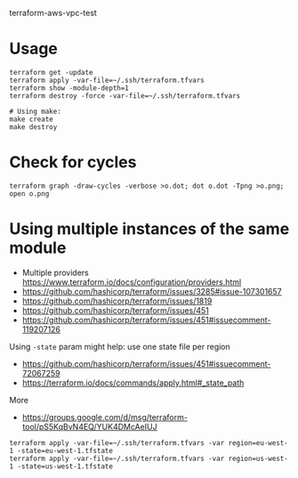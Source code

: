 terraform-aws-vpc-test

* Usage
#+BEGIN_SRC
terraform get -update
terraform apply -var-file=~/.ssh/terraform.tfvars
terraform show -module-depth=1
terraform destroy -force -var-file=~/.ssh/terraform.tfvars
#+END_SRC

#+BEGIN_SRC
# Using make:
make create
make destroy
#+END_SRC

* Check for cycles

#+BEGIN_SRC
terraform graph -draw-cycles -verbose >o.dot; dot o.dot -Tpng >o.png; open o.png
#+END_SRC

* Using multiple instances of the same module
+ Multiple providers https://www.terraform.io/docs/configuration/providers.html
+ https://github.com/hashicorp/terraform/issues/3285#issue-107301657
+ https://github.com/hashicorp/terraform/issues/1819
+ https://github.com/hashicorp/terraform/issues/451
+ https://github.com/hashicorp/terraform/issues/451#issuecomment-119207126

Using =-state= param might help: use one state file per region
+ https://github.com/hashicorp/terraform/issues/451#issuecomment-72067259
+ https://terraform.io/docs/commands/apply.html#_state_path

More
+ https://groups.google.com/d/msg/terraform-tool/pS5KqBvN4EQ/YUK4DMcAeIUJ
#+BEGIN_SRC
terraform apply -var-file=~/.ssh/terraform.tfvars -var region=eu-west-1 -state=eu-west-1.tfstate
terraform apply -var-file=~/.ssh/terraform.tfvars -var region=us-west-1 -state=us-west-1.tfstate
#+END_SRC
